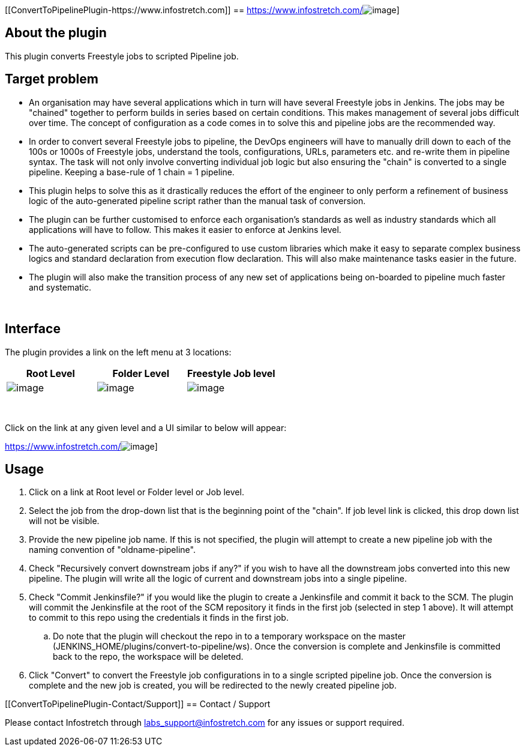 [[ConvertToPipelinePlugin-https://www.infostretch.com]]
== https://www.infostretch.com/[[.confluence-embedded-file-wrapper .image-center-wrapper]#image:docs/images/infostretch_logo.png[image]#]

[[ConvertToPipelinePlugin-Abouttheplugin]]
== About the plugin

This plugin converts Freestyle jobs to scripted Pipeline job.

[[ConvertToPipelinePlugin-Targetproblem]]
== Target problem

* An organisation may have several applications which in turn will have
several Freestyle jobs in Jenkins. The jobs may be "chained" together to
perform builds in series based on certain conditions. This makes
management of several jobs difficult over time. The concept of
configuration as a code comes in to solve this and pipeline jobs are the
recommended way.
* In order to convert several Freestyle jobs to pipeline, the DevOps
engineers will have to manually drill down to each of the 100s or 1000s
of Freestyle jobs, understand the tools, configurations, URLs,
parameters etc. and re-write them in pipeline syntax. The task will not
only involve converting individual job logic but also ensuring the
"chain" is converted to a single pipeline. Keeping a base-rule of 1
chain = 1 pipeline.
* This plugin helps to solve this as it drastically reduces the effort
of the engineer to only perform a refinement of business logic of the
auto-generated pipeline script rather than the manual task of
conversion.
* The plugin can be further customised to enforce each organisation's
standards as well as industry standards which all applications will have
to follow. This makes it easier to enforce at Jenkins level.
* The auto-generated scripts can be pre-configured to use custom
libraries which make it easy to separate complex business logics and
standard declaration from execution flow declaration. This will also
make maintenance tasks easier in the future.
* The plugin will also make the transition process of any new set of
applications being on-boarded to pipeline much faster and systematic.

 

[[ConvertToPipelinePlugin-Interface]]
== Interface

The plugin provides a link on the left menu at 3 locations:

[cols=",,",options="header",]
|===
|Root Level |Folder Level |Freestyle Job level
a|
[.confluence-embedded-file-wrapper]#image:docs/images/rootlevel.png[image]#

a|
[.confluence-embedded-file-wrapper]#image:docs/images/folderlevel.png[image]#

a|
[.confluence-embedded-file-wrapper]#image:docs/images/joblevel.png[image]#

|===

 

Click on the link at any given level and a UI similar to below will
appear:

https://www.infostretch.com/[[.confluence-embedded-file-wrapper]#image:docs/images/ui.png[image]#]

[[ConvertToPipelinePlugin-Usage]]
== Usage

. Click on a link at Root level or Folder level or Job level.
. Select the job from the drop-down list that is the beginning point of
the "chain". If job level link is clicked, this drop down list will not
be visible.
. Provide the new pipeline job name. If this is not specified, the
plugin will attempt to create a new pipeline job with the naming
convention of "oldname-pipeline".
. Check "Recursively convert downstream jobs if any?" if you wish to
have all the downstream jobs converted into this new pipeline. The
plugin will write all the logic of current and downstream jobs into a
single pipeline.
. Check "Commit Jenkinsfile?" if you would like the plugin to create a
Jenkinsfile and commit it back to the SCM. The plugin will commit the
Jenkinsfile at the root of the SCM repository it finds in the first job
(selected in step 1 above). It will attempt to commit to this repo using
the credentials it finds in the first job.
.. Do note that the plugin will checkout the repo in to a temporary
workspace on the master (JENKINS_HOME/plugins/convert-to-pipeline/ws).
Once the conversion is complete and Jenkinsfile is committed back to the
repo, the workspace will be deleted.
. Click "Convert" to convert the Freestyle job configurations in to a
single scripted pipeline job. Once the conversion is complete and the
new job is created, you will be redirected to the newly created pipeline
job.

[[ConvertToPipelinePlugin-Contact/Support]]
== Contact / Support

Please contact Infostretch through labs_support@infostretch.com for any
issues or support required.
